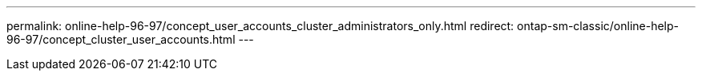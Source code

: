 ---
permalink: online-help-96-97/concept_user_accounts_cluster_administrators_only.html
redirect: ontap-sm-classic/online-help-96-97/concept_cluster_user_accounts.html
---
